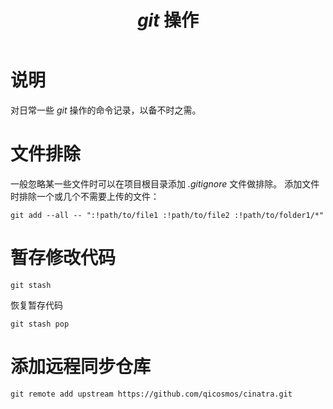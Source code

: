 #+TITLE: /git/ 操作
* 说明
对日常一些 /git/ 操作的命令记录，以备不时之需。
* 文件排除
一般忽略某一些文件时可以在项目根目录添加 /.gitignore/ 文件做排除。
添加文件时排除一个或几个不需要上传的文件：
#+BEGIN_SRC shell
git add --all -- ":!path/to/file1 :!path/to/file2 :!path/to/folder1/*"
#+END_SRC
* 暂存修改代码
#+BEGIN_SRC shell
git stash
#+END_SRC

恢复暂存代码
#+BEGIN_SRC shell
git stash pop
#+END_SRC
* 添加远程同步仓库
#+BEGIN_SRC shell
git remote add upstream https://github.com/qicosmos/cinatra.git
#+END_SRC
